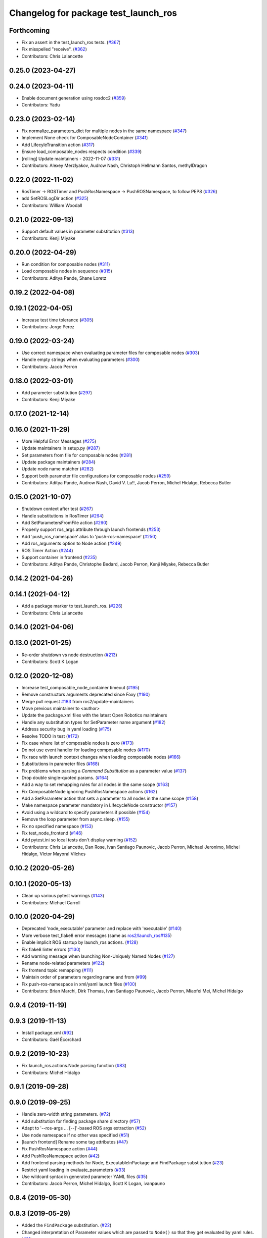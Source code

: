 ^^^^^^^^^^^^^^^^^^^^^^^^^^^^^^^^^^^^^
Changelog for package test_launch_ros
^^^^^^^^^^^^^^^^^^^^^^^^^^^^^^^^^^^^^

Forthcoming
-----------
* Fix an assert in the test_launch_ros tests. (`#367 <https://github.com/ros2/launch_ros/issues/367>`_)
* Fix misspelled "receive". (`#362 <https://github.com/ros2/launch_ros/issues/362>`_)
* Contributors: Chris Lalancette

0.25.0 (2023-04-27)
-------------------

0.24.0 (2023-04-11)
-------------------
* Enable document generation using rosdoc2 (`#359 <https://github.com/ros2/launch_ros/issues/359>`_)
* Contributors: Yadu

0.23.0 (2023-02-14)
-------------------
* Fix normalize_parameters_dict for multiple nodes in the same namespace (`#347 <https://github.com/ros2/launch_ros/issues/347>`_)
* Implement None check for ComposableNodeContainer (`#341 <https://github.com/ros2/launch_ros/issues/341>`_)
* Add LifecyleTransition action (`#317 <https://github.com/ros2/launch_ros/issues/317>`_)
* Ensure load_composable_nodes respects condition (`#339 <https://github.com/ros2/launch_ros/issues/339>`_)
* [rolling] Update maintainers - 2022-11-07 (`#331 <https://github.com/ros2/launch_ros/issues/331>`_)
* Contributors: Alexey Merzlyakov, Audrow Nash, Christoph Hellmann Santos, methylDragon

0.22.0 (2022-11-02)
-------------------
* RosTimer -> ROSTimer and PushRosNamespace -> PushROSNamespace, to follow PEP8 (`#326 <https://github.com/ros2/launch_ros/issues/326>`_)
* add SetROSLogDir action (`#325 <https://github.com/ros2/launch_ros/issues/325>`_)
* Contributors: William Woodall

0.21.0 (2022-09-13)
-------------------
* Support default values in parameter substitution (`#313 <https://github.com/ros2/launch_ros/issues/313>`_)
* Contributors: Kenji Miyake

0.20.0 (2022-04-29)
-------------------
* Run condition for composable nodes (`#311 <https://github.com/ros2/launch_ros/issues/311>`_)
* Load composable nodes in sequence (`#315 <https://github.com/ros2/launch_ros/issues/315>`_)
* Contributors: Aditya Pande, Shane Loretz

0.19.2 (2022-04-08)
-------------------

0.19.1 (2022-04-05)
-------------------
* Increase test time tolerance (`#305 <https://github.com/ros2/launch_ros/issues/305>`_)
* Contributors: Jorge Perez

0.19.0 (2022-03-24)
-------------------
* Use correct namespace when evaluating parameter files for composable nodes (`#303 <https://github.com/ros2/launch_ros/issues/303>`_)
* Handle empty strings when evaluating parameters (`#300 <https://github.com/ros2/launch_ros/issues/300>`_)
* Contributors: Jacob Perron

0.18.0 (2022-03-01)
-------------------
* Add parameter substitution (`#297 <https://github.com/ros2/launch_ros/issues/297>`_)
* Contributors: Kenji Miyake

0.17.0 (2021-12-14)
-------------------

0.16.0 (2021-11-29)
-------------------
* More Helpful Error Messages (`#275 <https://github.com/ros2/launch_ros/issues/275>`_)
* Update maintainers in setup.py (`#287 <https://github.com/ros2/launch_ros/issues/287>`_)
* Set parameters from file for composable nodes (`#281 <https://github.com/ros2/launch_ros/issues/281>`_)
* Update package maintainers (`#284 <https://github.com/ros2/launch_ros/issues/284>`_)
* Update node name matcher (`#282 <https://github.com/ros2/launch_ros/issues/282>`_)
* Support both parameter file configurations for composable nodes (`#259 <https://github.com/ros2/launch_ros/issues/259>`_)
* Contributors: Aditya Pande, Audrow Nash, David V. Lu!!, Jacob Perron, Michel Hidalgo, Rebecca Butler

0.15.0 (2021-10-07)
-------------------
* Shutdown context after test (`#267 <https://github.com/ros2/launch_ros/issues/267>`_)
* Handle substitutions in RosTimer (`#264 <https://github.com/ros2/launch_ros/issues/264>`_)
* Add SetParametersFromFile action (`#260 <https://github.com/ros2/launch_ros/issues/260>`_)
* Properly support ros_args attribute through launch frontends (`#253 <https://github.com/ros2/launch_ros/issues/253>`_)
* Add 'push_ros_namespace' alias to 'push-ros-namespace' (`#250 <https://github.com/ros2/launch_ros/issues/250>`_)
* Add ros_arguments option to Node action (`#249 <https://github.com/ros2/launch_ros/issues/249>`_)
* ROS Timer Action (`#244 <https://github.com/ros2/launch_ros/issues/244>`_)
* Support container in frontend (`#235 <https://github.com/ros2/launch_ros/issues/235>`_)
* Contributors: Aditya Pande, Christophe Bedard, Jacob Perron, Kenji Miyake, Rebecca Butler

0.14.2 (2021-04-26)
-------------------

0.14.1 (2021-04-12)
-------------------
* Add a package marker to test_launch_ros. (`#226 <https://github.com/ros2/launch_ros/issues/226>`_)
* Contributors: Chris Lalancette

0.14.0 (2021-04-06)
-------------------

0.13.0 (2021-01-25)
-------------------
* Re-order shutdown vs node destruction (`#213 <https://github.com/ros2/launch_ros/issues/213>`_)
* Contributors: Scott K Logan

0.12.0 (2020-12-08)
-------------------
* Increase test_composable_node_container timeout (`#195 <https://github.com/ros2/launch_ros/issues/195>`_)
* Remove constructors arguments deprecated since Foxy (`#190 <https://github.com/ros2/launch_ros/issues/190>`_)
* Merge pull request `#183 <https://github.com/ros2/launch_ros/issues/183>`_ from ros2/update-maintainers
* Move previous maintainer to <author>
* Update the package.xml files with the latest Open Robotics maintainers
* Handle any substitution types for SetParameter name argument (`#182 <https://github.com/ros2/launch_ros/issues/182>`_)
* Address security bug in yaml loading (`#175 <https://github.com/ros2/launch_ros/issues/175>`_)
* Resolve TODO in test (`#172 <https://github.com/ros2/launch_ros/issues/172>`_)
* Fix case where list of composable nodes is zero (`#173 <https://github.com/ros2/launch_ros/issues/173>`_)
* Do not use event handler for loading composable nodes (`#170 <https://github.com/ros2/launch_ros/issues/170>`_)
* Fix race with launch context changes when loading composable nodes (`#166 <https://github.com/ros2/launch_ros/issues/166>`_)
* Substitutions in parameter files (`#168 <https://github.com/ros2/launch_ros/issues/168>`_)
* Fix problems when parsing a `Command` `Substitution` as a parameter value (`#137 <https://github.com/ros2/launch_ros/issues/137>`_)
* Drop double single-quoted params. (`#164 <https://github.com/ros2/launch_ros/issues/164>`_)
* Add a way to set remapping rules for all nodes in the same scope (`#163 <https://github.com/ros2/launch_ros/issues/163>`_)
* Fix ComposableNode ignoring PushRosNamespace actions (`#162 <https://github.com/ros2/launch_ros/issues/162>`_)
* Add a SetParameter action that sets a parameter to all nodes in the same scope (`#158 <https://github.com/ros2/launch_ros/issues/158>`_)
* Make namespace parameter mandatory in LifecycleNode constructor (`#157 <https://github.com/ros2/launch_ros/issues/157>`_)
* Avoid using a wildcard to specify parameters if possible (`#154 <https://github.com/ros2/launch_ros/issues/154>`_)
* Remove the loop parameter from async.sleep. (`#155 <https://github.com/ros2/launch_ros/issues/155>`_)
* Fix no specified namespace (`#153 <https://github.com/ros2/launch_ros/issues/153>`_)
* Fix test_node_frontend (`#146 <https://github.com/ros2/launch_ros/issues/146>`_)
* Add pytest.ini so local tests don't display warning (`#152 <https://github.com/ros2/launch_ros/issues/152>`_)
* Contributors: Chris Lalancette, Dan Rose, Ivan Santiago Paunovic, Jacob Perron, Michael Jeronimo, Michel Hidalgo, Víctor Mayoral Vilches

0.10.2 (2020-05-26)
-------------------

0.10.1 (2020-05-13)
-------------------
* Clean up various pytest warnings (`#143 <https://github.com/ros2/launch_ros/issues/143>`_)
* Contributors: Michael Carroll

0.10.0 (2020-04-29)
-------------------
* Deprecated 'node_executable' parameter and replace with 'executable' (`#140 <https://github.com/ros2/launch_ros/issues/140>`_)
* More verbose test_flake8 error messages (same as `ros2/launch_ros#135 <https://github.com/ros2/launch_ros/issues/135>`_)
* Enable implicit ROS startup by launch_ros actions.  (`#128 <https://github.com/ros2/launch_ros/issues/128>`_)
* Fix flake8 linter errors (`#130 <https://github.com/ros2/launch_ros/issues/130>`_)
* Add warning message when launching Non-Uniquely Named Nodes (`#127 <https://github.com/ros2/launch_ros/issues/127>`_)
* Rename node-related parameters (`#122 <https://github.com/ros2/launch_ros/issues/122>`_)
* Fix frontend topic remapping (`#111 <https://github.com/ros2/launch_ros/issues/111>`_)
* Maintain order of parameters regarding name and from (`#99 <https://github.com/ros2/launch_ros/issues/99>`_)
* Fix push-ros-namespace in xml/yaml launch files (`#100 <https://github.com/ros2/launch_ros/issues/100>`_)
* Contributors: Brian Marchi, Dirk Thomas, Ivan Santiago Paunovic, Jacob Perron, Miaofei Mei, Michel Hidalgo

0.9.4 (2019-11-19)
------------------

0.9.3 (2019-11-13)
------------------
* Install package.xml (`#92 <https://github.com/ros2/launch_ros/issues/92>`_)
* Contributors: Gaël Écorchard

0.9.2 (2019-10-23)
------------------
* Fix launch_ros.actions.Node parsing function (`#83 <https://github.com/ros2/launch_ros/issues/83>`_)
* Contributors: Michel Hidalgo

0.9.1 (2019-09-28)
------------------

0.9.0 (2019-09-25)
------------------
* Handle zero-width string parameters. (`#72 <https://github.com/ros2/launch_ros/issues/72>`_)
* Add substitution for finding package share directory (`#57 <https://github.com/ros2/launch_ros/issues/57>`_)
* Adapt to '--ros-args ... [--]'-based ROS args extraction (`#52 <https://github.com/ros2/launch_ros/issues/52>`_)
* Use node namespace if no other was specified (`#51 <https://github.com/ros2/launch_ros/issues/51>`_)
* [launch frontend] Rename some tag attributes (`#47 <https://github.com/ros2/launch_ros/issues/47>`_)
* Fix PushRosNamespace action (`#44 <https://github.com/ros2/launch_ros/issues/44>`_)
* Add PushRosNamespace action (`#42 <https://github.com/ros2/launch_ros/issues/42>`_)
* Add frontend parsing methods for Node, ExecutableInPackage and FindPackage substitution (`#23 <https://github.com/ros2/launch_ros/issues/23>`_)
* Restrict yaml loading in evaluate_parameters (`#33 <https://github.com/ros2/launch_ros/issues/33>`_)
* Use wildcard syntax in generated parameter YAML files (`#35 <https://github.com/ros2/launch_ros/issues/35>`_)
* Contributors: Jacob Perron, Michel Hidalgo, Scott K Logan, ivanpauno

0.8.4 (2019-05-30)
------------------

0.8.3 (2019-05-29)
------------------
* Added the ``FindPackage`` substitution. (`#22 <https://github.com/ros2/launch_ros/issues/22>`_)
* Changed interpretation of Parameter values which are passed to ``Node()`` so that they get evaluated by yaml rules. (`#31 <https://github.com/ros2/launch_ros/issues/31>`_)
* Contributors: Shane Loretz, ivanpauno

0.8.2 (2019-05-20)
------------------

0.8.1 (2019-05-08)
------------------

0.8.0 (2019-04-14)
------------------
* Added normalize_parameters and evaluate_paramters. (`#192 <https://github.com/ros2/launch/issues/192>`_)
* Added normalize_remap_rule and types. (`launch #173 <https://github.com/ros2/launch/issues/173>`_)
* Added support for required nodes. (`#179 <https://github.com/ros2/launch/issues/179>`_)
* Contributors: Kyle Fazzari, Shane Loretz

0.7.3 (2018-12-13)
------------------

0.7.2 (2018-12-06)
------------------

0.7.1 (2018-11-16)
------------------
* Fixed setup.py versions (`launch #155 <https://github.com/ros2/launch/issues/155>`_)
* Contributors: Steven! Ragnarök

0.7.0 (2018-11-16)
------------------
* Fixed a bug to ensure that shutdown event is handled correctly (`launch #154 <https://github.com/ros2/launch/issues/154>`_)
  * There was a potential race condition in between when the shutdown event is emitted and the rest of the shutdown handling code.
  * This introduces an additional await to ensure that the event is emitted before proceeding.
* Added support for passing parameters as a dictionary to a Node (`#138 <https://github.com/ros2/launch/issues/138>`_)
* Made various fixes and added tests for remappings passed to Node actions (`launch #137 <https://github.com/ros2/launch/issues/137>`_)
* Added ability to pass parameter files to Node actions (`#135 <https://github.com/ros2/launch/issues/135>`_)
* Contributors: Michael Carroll, dhood
